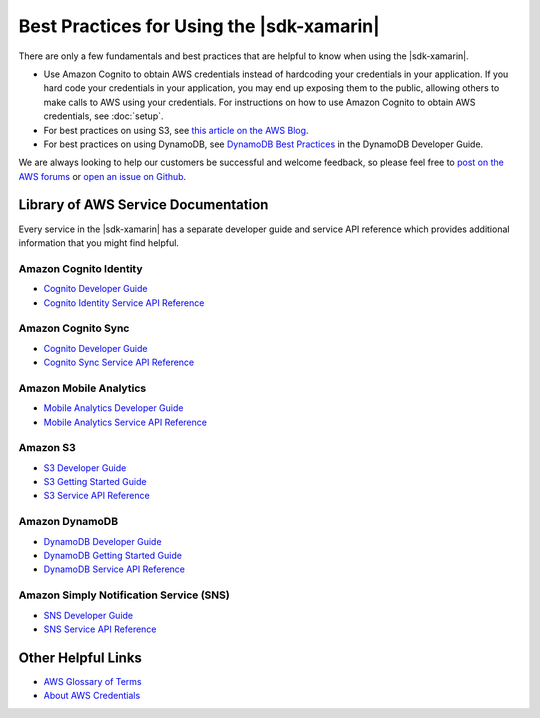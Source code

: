 .. Copyright 2010-2017 Amazon.com, Inc. or its affiliates. All Rights Reserved.

   This work is licensed under a Creative Commons Attribution-NonCommercial-ShareAlike 4.0
   International License (the "License"). You may not use this file except in compliance with the
   License. A copy of the License is located at http://creativecommons.org/licenses/by-nc-sa/4.0/.

   This file is distributed on an "AS IS" BASIS, WITHOUT WARRANTIES OR CONDITIONS OF ANY KIND,
   either express or implied. See the License for the specific language governing permissions and
   limitations under the License.

.. highlight:: csharp

==========================================
Best Practices for Using the |sdk-xamarin|
==========================================

There are only a few fundamentals and best practices that are helpful to know when using the
|sdk-xamarin|.

* Use Amazon Cognito to obtain AWS credentials instead of hardcoding your credentials in your
  application. If you hard code your credentials in your application, you may end up exposing them
  to the public, allowing others to make calls to AWS using your credentials. For instructions on
  how to use Amazon Cognito to obtain AWS credentials, see :doc:`setup`.

* For best practices on using S3, see `this article on the AWS Blog
  <https://aws.amazon.com/articles/1904>`_.

* For best practices on using DynamoDB, see `DynamoDB Best Practices
  <https://docs.aws.amazon.com/amazondynamodb/latest/developerguide/BestPractices.html>`_ in the
  DynamoDB Developer Guide.

We are always looking to help our customers be successful and welcome feedback, so please feel free
to `post on the AWS forums <https://forums.aws.amazon.com/forum.jspa?forumID=88>`_ or `open an issue
on Github <https://github.com/awslabs/aws-sdk-xamarin/issues>`_.

Library of AWS Service Documentation
====================================

Every service in the |sdk-xamarin| has a separate developer guide and service API reference which
provides additional information that you might find helpful.

Amazon Cognito Identity
-----------------------

- `Cognito Developer Guide <https://docs.aws.amazon.com/cognito/devguide/>`_
- `Cognito Identity Service API Reference <https://docs.aws.amazon.com/cognitoidentity/latest/APIReference/Welcome.html>`_

Amazon Cognito Sync
-------------------

- `Cognito Developer Guide <https://docs.aws.amazon.com/cognito/devguide/>`_
- `Cognito Sync Service API Reference <https://docs.aws.amazon.com/cognitosync/latest/APIReference/Welcome.html>`_

Amazon Mobile Analytics
-----------------------

- `Mobile Analytics Developer Guide <https://docs.aws.amazon.com/mobileanalytics/latest/ug/set-up.html>`_
- `Mobile Analytics Service API Reference <https://docs.aws.amazon.com/mobileanalytics/latest/ug/server-reference.html>`_

Amazon S3
---------

- `S3 Developer Guide <https://docs.aws.amazon.com/AmazonS3/latest/dev/Welcome.html>`_
- `S3 Getting Started Guide <https://docs.aws.amazon.com/AmazonS3/latest/gsg/GetStartedWithS3.html>`_
- `S3 Service API Reference <https://docs.aws.amazon.com/AmazonS3/latest/API/Welcome.html>`_

Amazon DynamoDB
---------------

- `DynamoDB Developer Guide <https://docs.aws.amazon.com/amazondynamodb/latest/developerguide/Introduction.html>`_
- `DynamoDB Getting Started Guide <https://docs.aws.amazon.com/amazondynamodb/latest/gettingstartedguide/Welcome.html>`_
- `DynamoDB Service API Reference <https://docs.aws.amazon.com/amazondynamodb/latest/APIReference/Welcome.html>`_

Amazon Simply Notification Service (SNS)
----------------------------------------

- `SNS Developer Guide <https://docs.aws.amazon.com/sns/latest/dg/welcome.html>`_
- `SNS Service API Reference <https://docs.aws.amazon.com/sns/latest/api/Welcome.html>`_

Other Helpful Links
===================

* `AWS Glossary of Terms <https://docs.aws.amazon.com/general/latest/gr/glos-chap.html>`_
* `About AWS Credentials <https://docs.aws.amazon.com/general/latest/gr/aws-security-credentials.html>`_
